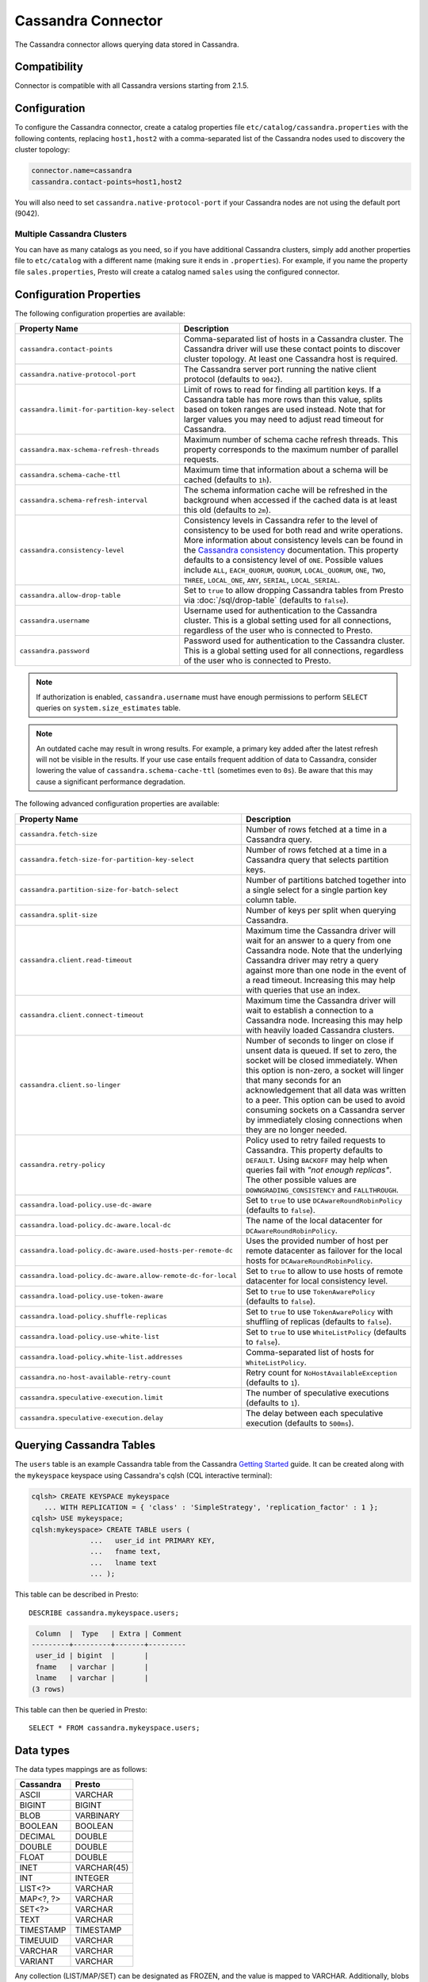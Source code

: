 ===================
Cassandra Connector
===================

The Cassandra connector allows querying data stored in Cassandra.

Compatibility
-------------

Connector is compatible with all Cassandra versions starting from 2.1.5.

Configuration
-------------

To configure the Cassandra connector, create a catalog properties file
``etc/catalog/cassandra.properties`` with the following contents,
replacing ``host1,host2`` with a comma-separated list of the Cassandra
nodes used to discovery the cluster topology:

.. code-block:: none

    connector.name=cassandra
    cassandra.contact-points=host1,host2

You will also need to set ``cassandra.native-protocol-port`` if your
Cassandra nodes are not using the default port (9042).

Multiple Cassandra Clusters
^^^^^^^^^^^^^^^^^^^^^^^^^^^

You can have as many catalogs as you need, so if you have additional
Cassandra clusters, simply add another properties file to ``etc/catalog``
with a different name (making sure it ends in ``.properties``). For
example, if you name the property file ``sales.properties``, Presto
will create a catalog named ``sales`` using the configured connector.

Configuration Properties
------------------------

The following configuration properties are available:

================================================== ======================================================================
Property Name                                      Description
================================================== ======================================================================
``cassandra.contact-points``                       Comma-separated list of hosts in a Cassandra cluster. The Cassandra
                                                   driver will use these contact points to discover cluster topology.
                                                   At least one Cassandra host is required.

``cassandra.native-protocol-port``                 The Cassandra server port running the native client protocol
                                                   (defaults to ``9042``).

``cassandra.limit-for-partition-key-select``       Limit of rows to read for finding all partition keys. If a
                                                   Cassandra table has more rows than this value, splits based on
                                                   token ranges are used instead. Note that for larger values you
                                                   may need to adjust read timeout for Cassandra.

``cassandra.max-schema-refresh-threads``           Maximum number of schema cache refresh threads. This property
                                                   corresponds to the maximum number of parallel requests.

``cassandra.schema-cache-ttl``                     Maximum time that information about a schema will be cached
                                                   (defaults to ``1h``).

``cassandra.schema-refresh-interval``              The schema information cache will be refreshed in the background
                                                   when accessed if the cached data is at least this old
                                                   (defaults to ``2m``).

``cassandra.consistency-level``                    Consistency levels in Cassandra refer to the level of consistency
                                                   to be used for both read and write operations.  More information
                                                   about consistency levels can be found in the
                                                   `Cassandra consistency`_ documentation. This property defaults to
                                                   a consistency level of ``ONE``. Possible values include ``ALL``,
                                                   ``EACH_QUORUM``, ``QUORUM``, ``LOCAL_QUORUM``, ``ONE``, ``TWO``,
                                                   ``THREE``, ``LOCAL_ONE``, ``ANY``, ``SERIAL``, ``LOCAL_SERIAL``.

``cassandra.allow-drop-table``                     Set to ``true`` to allow dropping Cassandra tables from Presto
                                                   via :doc:`/sql/drop-table` (defaults to ``false``).

``cassandra.username``                             Username used for authentication to the Cassandra cluster.
                                                   This is a global setting used for all connections, regardless
                                                   of the user who is connected to Presto.

``cassandra.password``                             Password used for authentication to the Cassandra cluster.
                                                   This is a global setting used for all connections, regardless
                                                   of the user who is connected to Presto.
================================================== ======================================================================

.. note::

        If authorization is enabled, ``cassandra.username`` must have enough permissions to perform ``SELECT`` queries on
        ``system.size_estimates`` table.

.. _Cassandra consistency: http://www.datastax.com/documentation/cassandra/2.0/cassandra/dml/dml_config_consistency_c.html

.. note::

    An outdated cache may result in wrong results. For example, a primary key
    added after the latest refresh will not be visible in the results.
    If your use case entails frequent addition of data to Cassandra, consider lowering the
    value of ``cassandra.schema-cache-ttl`` (sometimes even to ``0s``). Be aware that this
    may cause a significant performance degradation.

The following advanced configuration properties are available:

============================================================= ======================================================================
Property Name                                                 Description
============================================================= ======================================================================
``cassandra.fetch-size``                                      Number of rows fetched at a time in a Cassandra query.

``cassandra.fetch-size-for-partition-key-select``             Number of rows fetched at a time in a Cassandra query that
                                                              selects partition keys.

``cassandra.partition-size-for-batch-select``                 Number of partitions batched together into a single select for a
                                                              single partion key column table.

``cassandra.split-size``                                      Number of keys per split when querying Cassandra.

``cassandra.client.read-timeout``                             Maximum time the Cassandra driver will wait for an
                                                              answer to a query from one Cassandra node. Note that the underlying
                                                              Cassandra driver may retry a query against more than one node in
                                                              the event of a read timeout. Increasing this may help with queries
                                                              that use an index.

``cassandra.client.connect-timeout``                          Maximum time the Cassandra driver will wait to establish
                                                              a connection to a Cassandra node. Increasing this may help with
                                                              heavily loaded Cassandra clusters.

``cassandra.client.so-linger``                                Number of seconds to linger on close if unsent data is queued.
                                                              If set to zero, the socket will be closed immediately.
                                                              When this option is non-zero, a socket will linger that many
                                                              seconds for an acknowledgement that all data was written to a
                                                              peer. This option can be used to avoid consuming sockets on a
                                                              Cassandra server by immediately closing connections when they
                                                              are no longer needed.

``cassandra.retry-policy``                                    Policy used to retry failed requests to Cassandra. This property
                                                              defaults to ``DEFAULT``. Using ``BACKOFF`` may help when
                                                              queries fail with *"not enough replicas"*. The other possible
                                                              values are ``DOWNGRADING_CONSISTENCY`` and ``FALLTHROUGH``.

``cassandra.load-policy.use-dc-aware``                        Set to ``true`` to use ``DCAwareRoundRobinPolicy``
                                                              (defaults to ``false``).

``cassandra.load-policy.dc-aware.local-dc``                   The name of the local datacenter for ``DCAwareRoundRobinPolicy``.

``cassandra.load-policy.dc-aware.used-hosts-per-remote-dc``   Uses the provided number of host per remote datacenter
                                                              as failover for the local hosts for ``DCAwareRoundRobinPolicy``.

``cassandra.load-policy.dc-aware.allow-remote-dc-for-local``  Set to ``true`` to allow to use hosts of
                                                              remote datacenter for local consistency level.

``cassandra.load-policy.use-token-aware``                     Set to ``true`` to use ``TokenAwarePolicy`` (defaults to ``false``).

``cassandra.load-policy.shuffle-replicas``                    Set to ``true`` to use ``TokenAwarePolicy`` with shuffling of replicas
                                                              (defaults to ``false``).

``cassandra.load-policy.use-white-list``                      Set to ``true`` to use ``WhiteListPolicy`` (defaults to ``false``).

``cassandra.load-policy.white-list.addresses``                Comma-separated list of hosts for ``WhiteListPolicy``.

``cassandra.no-host-available-retry-count``                   Retry count for ``NoHostAvailableException`` (defaults to ``1``).

``cassandra.speculative-execution.limit``                     The number of speculative executions (defaults to ``1``).

``cassandra.speculative-execution.delay``                     The delay between each speculative execution (defaults to ``500ms``).
============================================================= ======================================================================

Querying Cassandra Tables
-------------------------

The ``users`` table is an example Cassandra table from the Cassandra
`Getting Started`_ guide. It can be created along with the ``mykeyspace``
keyspace using Cassandra's cqlsh (CQL interactive terminal):

.. _Getting Started: https://wiki.apache.org/cassandra/GettingStarted

.. code-block:: none

    cqlsh> CREATE KEYSPACE mykeyspace
       ... WITH REPLICATION = { 'class' : 'SimpleStrategy', 'replication_factor' : 1 };
    cqlsh> USE mykeyspace;
    cqlsh:mykeyspace> CREATE TABLE users (
                  ...   user_id int PRIMARY KEY,
                  ...   fname text,
                  ...   lname text
                  ... );

This table can be described in Presto::

    DESCRIBE cassandra.mykeyspace.users;

.. code-block:: none

     Column  |  Type   | Extra | Comment
    ---------+---------+-------+---------
     user_id | bigint  |       |
     fname   | varchar |       |
     lname   | varchar |       |
    (3 rows)

This table can then be queried in Presto::

    SELECT * FROM cassandra.mykeyspace.users;

Data types
----------

The data types mappings are as follows:

================  ======
Cassandra         Presto
================  ======
ASCII             VARCHAR
BIGINT            BIGINT
BLOB              VARBINARY
BOOLEAN           BOOLEAN
DECIMAL           DOUBLE
DOUBLE            DOUBLE
FLOAT             DOUBLE
INET              VARCHAR(45)
INT               INTEGER
LIST<?>           VARCHAR
MAP<?, ?>         VARCHAR
SET<?>            VARCHAR
TEXT              VARCHAR
TIMESTAMP         TIMESTAMP
TIMEUUID          VARCHAR
VARCHAR           VARCHAR
VARIANT           VARCHAR
================  ======

Any collection (LIST/MAP/SET) can be designated as FROZEN, and the value is
mapped to VARCHAR. Additionally, blobs have the limitation that they cannot be empty.

Types not mentioned in the table above are not supported (e.g. tuple or UDT).

Partition keys can only be of the following types:
| ASCII
| TEXT
| VARCHAR
| BIGINT
| BOOLEAN
| DOUBLE
| INET
| INT
| FLOAT
| DECIMAL
| TIMESTAMP
| UUID
| TIMEUUID

Limitations
-----------

* ``cassandra.schema-refresh-interval`` cannot be set to the value ``0s``.
* Queries without filters containing the partition key result in fetching all partitions.
  This causes a full scan of the entire data set, therefore it's much slower compared to a similar
  query with partition key in filter.
* ``IN`` list filters are only allowed on index (that is, partition key or clustering key) columns.
* Range (``<`` or ``>`` and ``BETWEEN``) filters can be applied only to the partition keys.
* Clustering keys are not pushed down.
* Aggregates are also not pushed down.
